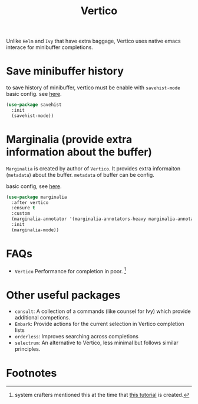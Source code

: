 #+TITLE: Vertico

Unlike =Helm= and =Ivy= that have extra baggage, Vertico uses native emacs interace for minibuffer completions.

* Save minibuffer history
to save history of minibuffer, vertico must be enable with =savehist-mode=
basic config. see [[https://youtu.be/J0OaRy85MOo?t=625][here]].
#+BEGIN_SRC emacs-lisp :noeval
(use-package savehist
  :init
  (savehist-mode))
#+END_SRC
* Marginalia (provide extra information about the buffer)
=Marginalia= is created by author of =Vertico=. It provides extra informaiton (=metadata=) about the buffer.
=metadata= of buffer can be config.

basic config, see [[https://youtu.be/J0OaRy85MOo?t=625][here]].
#+BEGIN_SRC emacs-lisp :noeval
(use-package marginalia
  :after vertico
  :ensure t
  :custom
  (marginalia-annotator '(marginalia-annotators-heavy marginalia-annotators-light nil))
  :init
  (marginalia-mode))
#+END_SRC
* FAQs
- =Vertico= Performance for completion in poor. [fn:1]
* Other useful packages
- =consult=: A collection of a commands (like counsel for Ivy) which provide additional competions.
- =Embark=: Provide actions for the current selection in Vertico completion lists
- =orderless=: Improves searching across completions
- =selectrum=: An alternative to Vertico, less minimal but follows similar principles.

* Footnotes

[fn:1] system crafters mentioned this at the time that [[https://youtu.be/J0OaRy85MOo?t=940][this tutorial]] is created.
